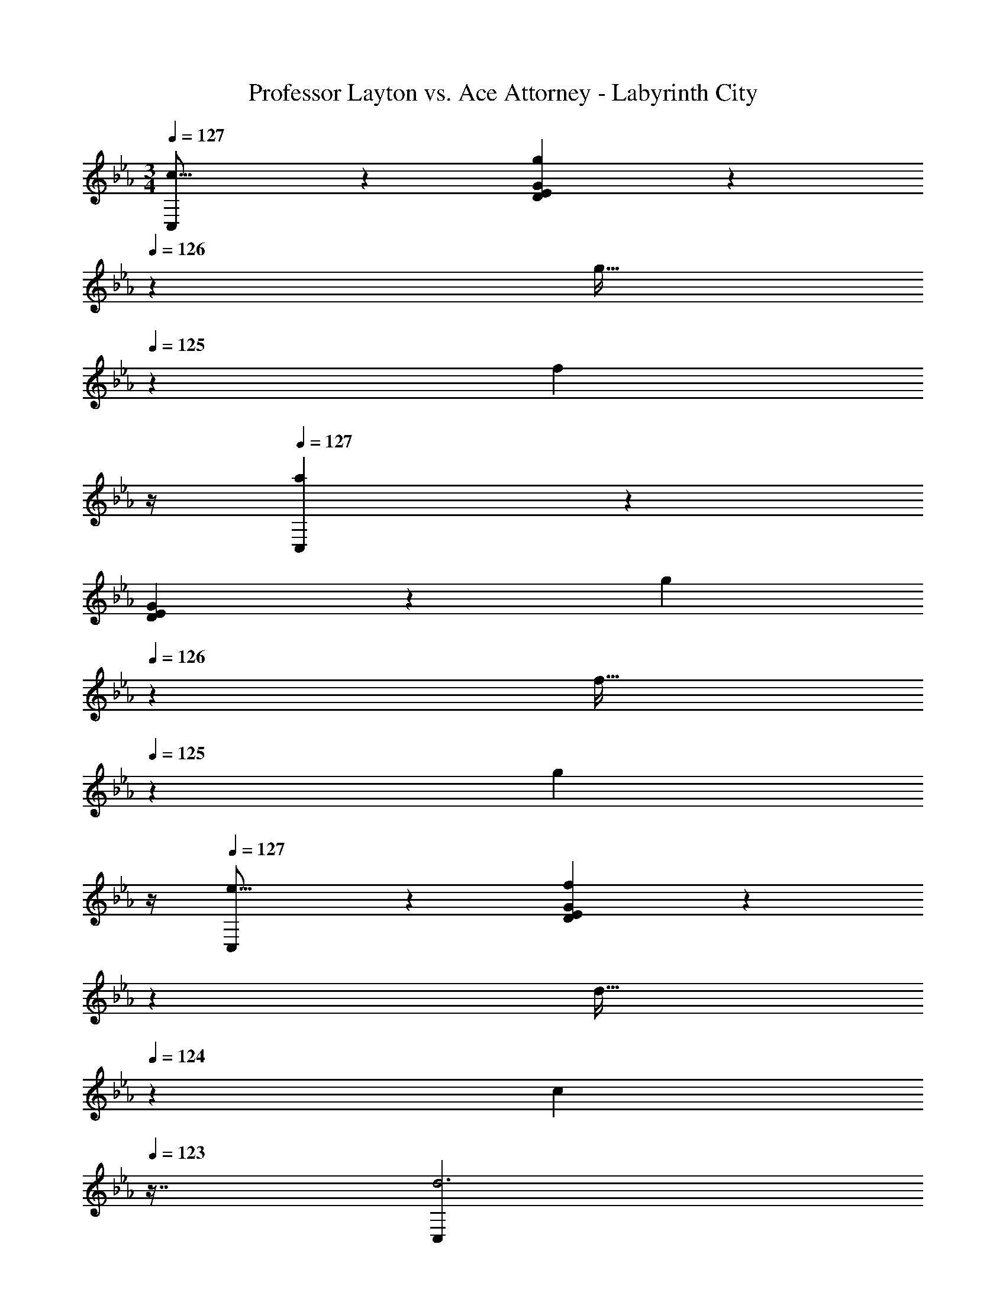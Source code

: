 X: 1
T: Professor Layton vs. Ace Attorney - Labyrinth City
Z: ABC Generated by Starbound Composer
L: 1/4
M: 3/4
Q: 1/4=127
K: Cm
[C,3/7c17/16] z135/224 [g37/96D37/96E37/96G37/96] z37/84 
Q: 1/4=126
z39/224 [z103/288g17/32] 
Q: 1/4=125
z/9 [z/4f5/9] 
Q: 1/4=124
z/4 
Q: 1/4=127
[C,3/7a19/12] z135/224 
[D37/96E37/96G37/96] z11/96 [z73/224g121/224] 
Q: 1/4=126
z39/224 [z103/288f17/32] 
Q: 1/4=125
z/9 [z/4g2/7] 
Q: 1/4=124
z/4 
Q: 1/4=127
[C,3/7e17/16] z135/224 [D37/96E37/96G37/96f53/96] z11/42 
Q: 1/4=126
z79/224 
Q: 1/4=125
[z17/96d17/32] 
Q: 1/4=124
z7/24 [z/16c2/7] 
Q: 1/4=123
z7/16 [z/4C,3/7d3] 
Q: 1/4=127
z25/32 [D37/96E37/96G37/96] z19/12 [A,,3/7A17/16] z135/224 
[e37/96A,37/96E37/96G37/96] z59/96 [z15/32e17/32] d2/7 z3/14 [A,,3/7e65/32] z135/224 [A,37/96E37/96G37/96] z59/96 
[z15/32e17/32] f2/7 z3/14 [A,,3/7d67/32] z135/224 [A,37/96E37/96G37/96] z59/96 B121/224 z3/7 [A,,3/7c3] z135/224 
[A,37/96E37/96G37/96] z37/84 
Q: 1/4=126
z67/126 
Q: 1/4=125
z13/36 
Q: 1/4=124
z/4 
Q: 1/4=127
[C,3/7c17/16] z135/224 [g37/96D37/96E37/96G37/96] z37/84 
Q: 1/4=126
z39/224 
[z103/288g17/32] 
Q: 1/4=125
z/9 [z/4f5/9] 
Q: 1/4=124
z/4 
Q: 1/4=127
[C,3/7a19/12] z135/224 [D37/96E37/96G37/96] z11/96 [z73/224g121/224] 
Q: 1/4=126
z39/224 [z103/288f17/32] 
Q: 1/4=125
z/9 [z/4g2/7] 
Q: 1/4=124
z/4 
Q: 1/4=127
[C,3/7e17/16] z135/224 
[D37/96E37/96G37/96f53/96] z11/42 
Q: 1/4=126
z79/224 
Q: 1/4=125
[z17/96d17/32] 
Q: 1/4=124
z7/24 [z/16c2/7] 
Q: 1/4=123
z7/16 [z/4C,3/7d3] 
Q: 1/4=127
z25/32 [D37/96E37/96G37/96] z19/12 
[A,,3/7A17/16] z135/224 [e37/96A,37/96E37/96G37/96] z59/96 [z15/32e17/32] d2/7 z3/14 [A,,3/7e65/32] z135/224 
[A,37/96E37/96G37/96] z59/96 [z15/32e17/32] f2/7 z3/14 [G,,3/7d67/32] z135/224 [G,37/96=B,37/96D37/96F37/96] z59/96 
e121/224 z3/7 [G,,3/7f3] z135/224 [G,37/96B,37/96D37/96F] z59/96 ^F31/32 [F,,3/7G59/20] z135/224 
[G,37/96A,37/96E37/96] z19/12 [F,,3/7e3] z135/224 [G,37/96A,37/96E37/96] z19/12 
[G,,3/7d3] z135/224 [G,37/96D37/96=F37/96] z19/12 [G,,3/7B3] z135/224 
[G,37/96D37/96F37/96] z19/12 [F,,3/7G3] z135/224 [G,37/96A,37/96E37/96] z19/12 
[F,,3/7e3] z135/224 [G,37/96A,37/96E37/96] z19/12 [G,,3/7B3] z135/224 
[G,37/96D37/96F37/96] z19/12 [G,,3/7B3] z135/224 [G,37/96D37/96F37/96] z19/12 
[A,,3/7c3] z135/224 [A,37/96E37/96G37/96] z19/12 [A,,3/7g3] z135/224 
[A,37/96E37/96G37/96] z19/12 [G,,3/7d3] z135/224 [G,37/96D37/96F37/96] z19/12 
[G,,3/7B3] z135/224 [G,37/96D37/96F37/96] z19/12 [F,,3/7c3] z135/224 
[A,37/96E37/96G37/96] z19/12 [F,,3/7e3] z135/224 [A,37/96E37/96G37/96] z19/12 
[G,,3/7d3] z135/224 [G,37/96B,37/96D37/96F37/96] z19/12 [G,,3/7G65/32] z135/224 
[G,37/96B,37/96D37/96F37/96] z59/96 [z31/32=B225/224] [C,3/7c17/16] z135/224 [D37/96E37/96G37/96d53/96] z59/96 
[z31/32e225/224] [=B,,3/7f47/32] z135/224 [D37/96E37/96G37/96] z59/96 [z31/32g225/224] [_B,,3/7d47/32] z135/224 
[D37/96E37/96G37/96] z59/96 [z31/32_B225/224] [=A,,3/7c63/32] z135/224 [D37/96E37/96G37/96] z19/12 
[_A,,3/7c17/16] z135/224 [C37/96E37/96A37/96d53/96] z59/96 [z31/32e225/224] [B,,3/7d47/32] z135/224 
[_B,37/96D37/96F37/96] z59/96 [z31/32f225/224] [G,,3/7B119/20] z135/224 [D37/96E37/96G37/96] z19/12 
=B,,3/7 z135/224 [=B,37/96D37/96G37/96] z11/42 
Q: 1/4=126
z79/224 
Q: 1/4=125
z17/96 
Q: 1/4=124
z17/48 
Q: 1/4=123
z7/16 [z/4C,3/7c17/16] 
Q: 1/4=127
z25/32 
[D37/96E37/96G37/96d15/16] z59/96 [z31/32e225/224] [B,,3/7f47/32] z135/224 [D37/96E37/96G37/96] z59/96 
[z31/32g225/224] [_B,,3/7d47/32] z135/224 [D37/96E37/96G37/96] z59/96 e31/32 [=A,,3/7e3] z135/224 
[D37/96E37/96G37/96] z19/12 [_A,,3/7e49/32] z135/224 [C37/96E37/96A37/96] z59/96 
[z31/32f225/224] [G,,3/7d47/32] z135/224 [G,37/96D37/96F37/96] z59/96 c31/32 [C,3/7c6] z135/224 
[D37/96E37/96G37/96] z19/12 C,3/7 z135/224 [D37/96E37/96G37/96] z19/12 
[C,3/7c17/16] z135/224 [g37/96D37/96E37/96G37/96] z37/84 
Q: 1/4=126
z39/224 [z103/288g17/32] 
Q: 1/4=125
z/9 [z/4f5/9] 
Q: 1/4=124
z/4 
Q: 1/4=127
[C,3/7a19/12] z135/224 
[D37/96E37/96G37/96] z11/96 [z73/224g121/224] 
Q: 1/4=126
z39/224 [z103/288f17/32] 
Q: 1/4=125
z/9 [z/4g2/7] 
Q: 1/4=124
z/4 
Q: 1/4=127
[C,3/7e17/16] z135/224 [D37/96E37/96G37/96f53/96] z11/42 
Q: 1/4=126
z79/224 
Q: 1/4=125
[z17/96d17/32] 
Q: 1/4=124
z7/24 [z/16c2/7] 
Q: 1/4=123
z7/16 [z/4C,3/7d3] 
Q: 1/4=127
z25/32 [D37/96E37/96G37/96] z19/12 [A,,3/7A17/16] z135/224 
[e37/96A,37/96E37/96G37/96] z59/96 [z15/32e17/32] d2/7 z3/14 [A,,3/7e65/32] z135/224 [A,37/96E37/96G37/96] z59/96 
[z15/32e17/32] f2/7 z3/14 [A,,3/7d67/32] z135/224 [A,37/96E37/96G37/96] z59/96 B121/224 z3/7 [A,,3/7c3] z135/224 
[A,37/96E37/96G37/96] z37/84 
Q: 1/4=126
z67/126 
Q: 1/4=125
z13/36 
Q: 1/4=124
z/4 
Q: 1/4=127
[C,3/7c17/16] z135/224 [g37/96D37/96E37/96G37/96] z37/84 
Q: 1/4=126
z39/224 
[z103/288g17/32] 
Q: 1/4=125
z/9 [z/4f5/9] 
Q: 1/4=124
z/4 
Q: 1/4=127
[C,3/7a19/12] z135/224 [D37/96E37/96G37/96] z11/96 [z73/224g121/224] 
Q: 1/4=126
z39/224 [z103/288f17/32] 
Q: 1/4=125
z/9 [z/4g2/7] 
Q: 1/4=124
z/4 
Q: 1/4=127
[C,3/7e17/16] z135/224 
[D37/96E37/96G37/96f53/96] z11/42 
Q: 1/4=126
z79/224 
Q: 1/4=125
[z17/96d17/32] 
Q: 1/4=124
z7/24 [z/16c2/7] 
Q: 1/4=123
z7/16 [z/4C,3/7d3] 
Q: 1/4=127
z25/32 [D37/96E37/96G37/96] z19/12 
[A,,3/7A17/16] z135/224 [e37/96A,37/96E37/96G37/96] z59/96 [z15/32e17/32] d2/7 z3/14 [A,,3/7e65/32] z135/224 
[A,37/96E37/96G37/96] z59/96 [z15/32e17/32] f2/7 z3/14 [G,,3/7d67/32] z135/224 [G,37/96B,37/96D37/96F37/96] z59/96 
e121/224 z3/7 [G,,3/7f3] z135/224 [G,37/96B,37/96D37/96F] z59/96 ^F31/32 [F,,3/7G59/20] z135/224 
[G,37/96A,37/96E37/96] z19/12 [F,,3/7e3] z135/224 [G,37/96A,37/96E37/96] z19/12 
[G,,3/7d3] z135/224 [G,37/96D37/96=F37/96] z19/12 [G,,3/7B3] z135/224 
[G,37/96D37/96F37/96] z19/12 [F,,3/7G3] z135/224 [G,37/96A,37/96E37/96] z19/12 
[F,,3/7e3] z135/224 [G,37/96A,37/96E37/96] z19/12 [G,,3/7B3] z135/224 
[G,37/96D37/96F37/96] z19/12 [G,,3/7B3] z135/224 [G,37/96D37/96F37/96] z19/12 
[A,,3/7c3] z135/224 [A,37/96E37/96G37/96] z19/12 [A,,3/7g3] z135/224 
[A,37/96E37/96G37/96] z19/12 [G,,3/7d3] z135/224 [G,37/96D37/96F37/96] z19/12 
[G,,3/7B3] z135/224 [G,37/96D37/96F37/96] z19/12 [F,,3/7c3] z135/224 
[A,37/96E37/96G37/96] z19/12 [F,,3/7e3] z135/224 [A,37/96E37/96G37/96] z19/12 
[G,,3/7d3] z135/224 [G,37/96B,37/96D37/96F37/96] z19/12 [G,,3/7G65/32] z135/224 
[G,37/96B,37/96D37/96F37/96] z59/96 [z31/32=B225/224] [C,3/7c17/16] z135/224 [D37/96E37/96G37/96d53/96] z59/96 
[z31/32e225/224] [=B,,3/7f47/32] z135/224 [D37/96E37/96G37/96] z59/96 [z31/32g225/224] [_B,,3/7d47/32] z135/224 
[D37/96E37/96G37/96] z59/96 [z31/32_B225/224] [=A,,3/7c63/32] z135/224 [D37/96E37/96G37/96] z19/12 
[_A,,3/7c17/16] z135/224 [C37/96E37/96A37/96d53/96] z59/96 [z31/32e225/224] [B,,3/7d47/32] z135/224 
[_B,37/96D37/96F37/96] z59/96 [z31/32f225/224] [G,,3/7B119/20] z135/224 [D37/96E37/96G37/96] z19/12 
=B,,3/7 z135/224 [=B,37/96D37/96G37/96] z11/42 
Q: 1/4=126
z79/224 
Q: 1/4=125
z17/96 
Q: 1/4=124
z17/48 
Q: 1/4=123
z7/16 [z/4C,3/7c17/16] 
Q: 1/4=127
z25/32 
[D37/96E37/96G37/96d15/16] z59/96 [z31/32e225/224] [B,,3/7f47/32] z135/224 [D37/96E37/96G37/96] z59/96 
[z31/32g225/224] [_B,,3/7d47/32] z135/224 [D37/96E37/96G37/96] z59/96 e31/32 [=A,,3/7e3] z135/224 
[D37/96E37/96G37/96] z19/12 [_A,,3/7e49/32] z135/224 [C37/96E37/96A37/96] z59/96 
[z31/32f225/224] [G,,3/7d47/32] z135/224 [G,37/96D37/96F37/96] z59/96 c31/32 [C,3/7c6] z135/224 
[D37/96E37/96G37/96] z19/12 C,3/7 z135/224 [D37/96E37/96G37/96] 
